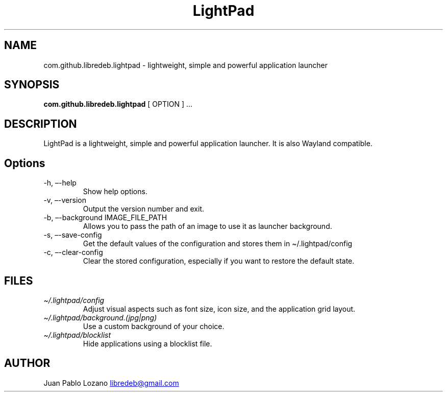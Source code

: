 .TH "LightPad" "1" "" "Version 0.0.10" "LightPad Manual Page Documentation"
.SH NAME
com.github.libredeb.lightpad \- lightweight, simple and powerful
application launcher
.SH SYNOPSIS
.PP
\f[B]com.github.libredeb.lightpad\f[R] [ OPTION ] \&...
.SH DESCRIPTION
LightPad is a lightweight, simple and powerful application launcher.
It is also Wayland compatible.
.SH Options
.TP
\-h, \[en]-help
Show help options.
.TP
\-v, \[en]-version
Output the version number and exit.
.TP
\-b, \[en]-background IMAGE_FILE_PATH
Allows you to pass the path of an image to use it as launcher background.
.TP
\-s, \[en]-save\-config
Get the default values of the configuration and stores them in \[ti]/.lightpad/config
.TP
\-c, \[en]-clear\-config
Clear the stored configuration, especially if you want to restore the default state.
.SH FILES
.TP
\f[I]\[ti]/.lightpad/config\f[R]
Adjust visual aspects such as font size, icon size, and the application
grid layout.
.TP
\f[I]\[ti]/.lightpad/background.(jpg|png)\f[R]
Use a custom background of your choice.
.TP
\f[I]\[ti]/.lightpad/blocklist\f[R]
Hide applications using a blocklist file.
.SH AUTHOR
Juan Pablo Lozano \c
.MT libredeb@gmail.com
.ME \c
